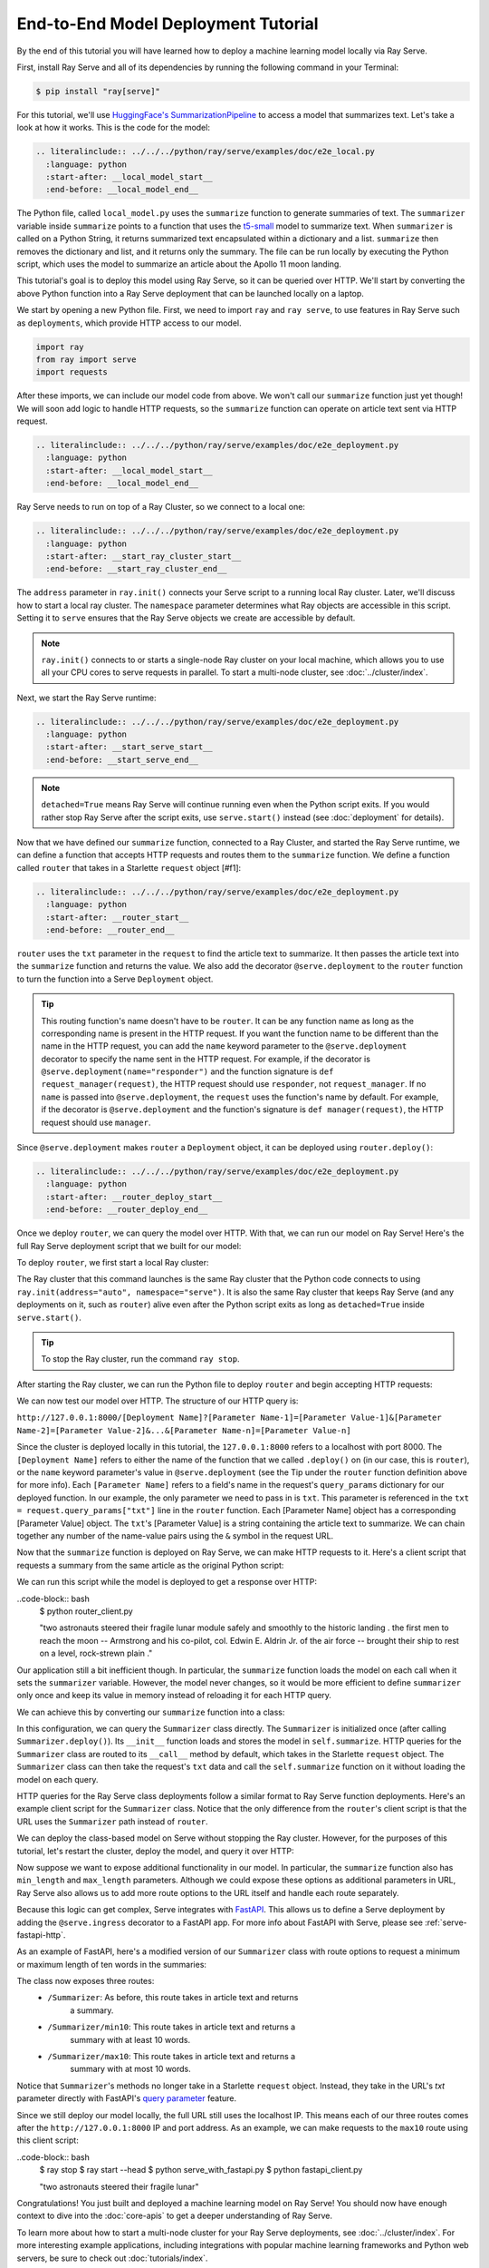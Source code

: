 ====================================
End-to-End Model Deployment Tutorial
====================================

By the end of this tutorial you will have learned how to deploy a machine
learning model locally via Ray Serve.

First, install Ray Serve and all of its dependencies by running the following
command in your Terminal:

.. code-block:: bash

  $ pip install "ray[serve]"

For this tutorial, we'll use `HuggingFace's SummarizationPipeline <https://huggingface.co/docs/transformers/main_classes/pipelines#transformers.SummarizationPipeline>`_
to access a model that summarizes text. Let's take a look at how it works.
This is the code for the model:

.. code-block:: python

  .. literalinclude:: ../../../python/ray/serve/examples/doc/e2e_local.py
    :language: python
    :start-after: __local_model_start__
    :end-before: __local_model_end__

The Python file, called ``local_model.py`` uses the ``summarize`` function to
generate summaries of text. The ``summarizer`` variable inside ``summarize``
points to a function that uses the
`t5-small <https://huggingface.co/t5-small>`_ model to summarize text.
When ``summarizer`` is called on a Python String, it returns summarized text
encapsulated within a dictionary and a list. ``summarize`` then removes the
dictionary and list, and it returns only the summary. The file can be run
locally by executing the Python script, which uses the model to summarize an
article about the Apollo 11 moon landing.

.. code-block:: bash
  $ python local_model.py

  "two astronauts steered their fragile lunar module safely and smoothly to the
  historic landing . the first men to reach the moon -- Armstrong and his
  co-pilot, col. Edwin E. Aldrin Jr. of the air force -- brought their ship to
  rest on a level, rock-strewn plain ."

This tutorial's goal is to deploy this model using Ray Serve, so it can be
queried over HTTP. We'll start by converting the above Python function into a
Ray Serve deployment that can be launched locally on a laptop.

We start by opening a new Python file. First, we need to import ``ray`` and
``ray serve``, to use features in Ray Serve such as ``deployments``, which
provide HTTP access to our model.

.. code-block:: python

  import ray
  from ray import serve
  import requests

After these imports, we can include our model code from above. 
We won't call our ``summarize`` function just yet though! 
We will soon add logic to handle HTTP requests, so the ``summarize`` function 
can operate on article text sent via HTTP request.

.. code-block:: python

  .. literalinclude:: ../../../python/ray/serve/examples/doc/e2e_deployment.py
    :language: python
    :start-after: __local_model_start__
    :end-before: __local_model_end__

Ray Serve needs to run on top of a Ray Cluster, so we connect to a local one:

.. code-block:: python

  .. literalinclude:: ../../../python/ray/serve/examples/doc/e2e_deployment.py
    :language: python
    :start-after: __start_ray_cluster_start__
    :end-before: __start_ray_cluster_end__

The ``address`` parameter in ``ray.init()`` connects your Serve script to a
running local Ray cluster. Later, we'll discuss how to start a local ray
cluster. The ``namespace`` parameter determines what Ray objects are accessible
in this script. Setting it to ``serve`` ensures that the Ray Serve objects we
create are accessible by default.

.. note::

  ``ray.init()`` connects to or starts a single-node Ray cluster on your
  local machine,  which allows you to use all your CPU cores to serve
  requests in parallel. To start a multi-node cluster, see
  :doc:`../cluster/index`.

Next, we start the Ray Serve runtime:

.. code-block:: python

  .. literalinclude:: ../../../python/ray/serve/examples/doc/e2e_deployment.py
    :language: python
    :start-after: __start_serve_start__
    :end-before: __start_serve_end__

.. note::

  ``detached=True`` means Ray Serve will continue running even when the Python
  script exits. If you would rather stop Ray Serve after the script exits, use
  ``serve.start()`` instead (see :doc:`deployment` for details).

Now that we have defined our ``summarize`` function, connected to a Ray
Cluster, and started the Ray Serve runtime, we can define a function that
accepts HTTP requests and routes them to the ``summarize`` function. We
define a function called ``router`` that takes in a Starlette ``request``
object [#f1]:

.. code-block:: python

  .. literalinclude:: ../../../python/ray/serve/examples/doc/e2e_deployment.py
    :language: python
    :start-after: __router_start__
    :end-before: __router_end__

``router`` uses the ``txt`` parameter in the ``request`` to find the article
text to summarize. It then passes the article text into the ``summarize``
function and returns the value. We also add the decorator ``@serve.deployment``
to the ``router`` function to turn the function into a Serve ``Deployment``
object.

.. tip::
  This routing function's name doesn't have to be ``router``. 
  It can be any function name as long as the corresponding name is present in 
  the HTTP request. If you want the function name to be different than the name 
  in the HTTP request, you can add the ``name`` keyword parameter to the
  ``@serve.deployment`` decorator to specify the name sent in the HTTP request.
  For example, if the decorator is ``@serve.deployment(name="responder")`` and
  the function signature is ``def request_manager(request)``, the HTTP request
  should use ``responder``, not ``request_manager``. If no ``name`` is passed
  into ``@serve.deployment``, the ``request`` uses the function's name by
  default. For example, if the decorator is ``@serve.deployment`` and the
  function's signature is ``def manager(request)``, the HTTP request should use
  ``manager``.

Since ``@serve.deployment`` makes ``router`` a ``Deployment`` object, it can be
deployed using ``router.deploy()``:

.. code-block:: python

  .. literalinclude:: ../../../python/ray/serve/examples/doc/e2e_deployment.py
    :language: python
    :start-after: __router_deploy_start__
    :end-before: __router_deploy_end__

Once we deploy ``router``, we can query the model over HTTP. 
With that, we can run our model on Ray Serve! 
Here's the full Ray Serve deployment script that we built for our model:

.. code-block:: python
  .. literalinclude:: ../../../python/ray/serve/examples/doc/e2e_deployment_full.py
    :language: python
    :start-after: __deployment_full_start__
    :end-before: __deployment_full_end__

To deploy ``router``, we first start a local Ray cluster:

.. code-block:: bash
  $ ray start --head

The Ray cluster that this command launches is the same Ray cluster that the
Python code connects to using ``ray.init(address="auto", namespace="serve")``.
It is also the same Ray cluster that keeps Ray Serve (and any deployments on
it, such as ``router``) alive even after the Python script exits as long as
``detached=True`` inside ``serve.start()``.

.. tip::
  To stop the Ray cluster, run the command ``ray stop``.

After starting the Ray cluster, we can run the Python file to deploy ``router``
and begin accepting HTTP requests:

.. code-block:: bash
  $ python model_on_ray_serve.py

We can now test our model over HTTP. The structure of our HTTP query is:

``http://127.0.0.1:8000/[Deployment Name]?[Parameter Name-1]=[Parameter Value-1]&[Parameter Name-2]=[Parameter Value-2]&...&[Parameter Name-n]=[Parameter Value-n]``

Since the cluster is deployed locally in this tutorial, the ``127.0.0.1:8000`` 
refers to a localhost with port 8000. The ``[Deployment Name]`` refers to
either the name of the function that we called ``.deploy()`` on (in our case,
this is ``router``), or the ``name`` keyword parameter's value in
``@serve.deployment`` (see the Tip under the ``router`` function definition
above for more info). Each ``[Parameter Name]`` refers to a field's name in the
request's ``query_params`` dictionary for our deployed function. In our
example, the only parameter we need to pass in is ``txt``. This parameter is
referenced in the ``txt = request.query_params["txt"]`` line in the ``router``
function. Each [Parameter Name] object has a corresponding [Parameter Value]
object. The ``txt``'s [Parameter Value] is a string containing the article
text to summarize. We can chain together any number of the name-value pairs
using the ``&`` symbol in the request URL.

Now that the ``summarize`` function is deployed on Ray Serve, we can make HTTP 
requests to it. Here's a client script that requests a summary from the same 
article as the original Python script:

.. code-block:: python
  .. literalinclude:: ../../../python/ray/serve/examples/doc/e2e_client.py
    :language: python
    :start-after: __client_function_start__
    :end-before: __client_function_end__

We can run this script while the model is deployed to get a response over HTTP:

..code-block:: bash
  $ python router_client.py

  "two astronauts steered their fragile lunar module safely and smoothly to the
  historic landing . the first men to reach the moon -- Armstrong and his 
  co-pilot, col. Edwin E. Aldrin Jr. of the air force -- brought their ship to 
  rest on a level, rock-strewn plain ."

Our application still a bit inefficient though. In particular, the 
``summarize`` function loads the model on each call when it sets the
``summarizer`` variable. However, the model never changes, so it would be more
efficient to define ``summarizer`` only once and keep its value in memory
instead of reloading it for each HTTP query.

We can achieve this by converting our ``summarize`` function into a class:

.. code-block:: python
  .. literalinclude:: ../../../python/ray/serve/examples/doc/e2e_class_deployment.py
    :language: python
    :start-after: __deployment_class_start__
    :end-before: __deployment_class_end__

In this configuration, we can query the ``Summarizer`` class directly. 
The ``Summarizer`` is initialized once (after calling ``Summarizer.deploy()``).
Its ``__init__`` function loads and stores the model in ``self.summarize``.
HTTP queries for the ``Summarizer`` class are routed to its ``__call__``
method by default, which takes in the Starlette ``request`` object. The
``Summarizer`` class can then take the request's ``txt`` data and call the
``self.summarize`` function on it without loading the model on each query.

HTTP queries for the Ray Serve class deployments follow a similar format to Ray 
Serve function deployments. Here's an example client script for the
``Summarizer`` class. Notice that the only difference from the ``router``'s
client script is that the URL uses the ``Summarizer`` path instead of
``router``.

.. code-block:: python
  .. literalinclude:: ../../../python/ray/serve/examples/doc/e2e_client.py
    :language: python
    :start-after: __client_class_start__
    :end-before: __client_class_end__

We can deploy the class-based model on Serve without stopping the Ray cluster.
However, for the purposes of this tutorial, let's restart the cluster, deploy
the model, and query it over HTTP:

.. code-block:: bash
  $ ray stop
  $ ray start --head
  $ python summarizer_on_ray_serve.py
  $ python summarizer_client.py

Now suppose we want to expose additional functionality in our model. In
particular, the ``summarize`` function also has ``min_length`` and
``max_length`` parameters. Although we could expose these options as additional
parameters in URL, Ray Serve also allows us to add more route options to the
URL itself and handle each route separately.

Because this logic can get complex, Serve integrates with
`FastAPI <https://fastapi.tiangolo.com/>`_. This allows us to define a Serve
deployment by adding the ``@serve.ingress`` decorator to a FastAPI app. For 
more info about FastAPI with Serve, please see :ref:`serve-fastapi-http`.

As an example of FastAPI, here's a modified version of our ``Summarizer`` class
with route options to request a minimum or maximum length of ten words in the
summaries:

.. code-block:: python
  .. literalinclude:: ../../../python/ray/serve/examples/doc/e2e_fastapi_deployment.py
    :language: python
    :start-after: __fastapi_start__
    :end-before: __fastapi_end__

The class now exposes three routes:
  * ``/Summarizer``: As before, this route takes in article text and returns
                     a summary.
  * ``/Summarizer/min10``: This route takes in article text and returns a
                           summary with at least 10 words.
  * ``/Summarizer/max10``: This route takes in article text and returns a
                           summary with at most 10 words.

Notice that ``Summarizer``'s methods no longer take in a Starlette ``request``
object. Instead, they take in the URL's `txt` parameter directly with FastAPI's
`query parameter <https://fastapi.tiangolo.com/tutorial/query-params/>`_
feature.

Since we still deploy our model locally, the full URL still uses the
localhost IP. This means each of our three routes comes after the
``http://127.0.0.1:8000`` IP and port address. As an example, we can make
requests to the ``max10`` route using this client script:

.. code-block:: python
  .. literalinclude:: ../../../python/ray/serve/examples/doc/e2e_client.py
    :language: python
    :start-after: __client_fastapi_start__
    :end-before: __client_fastapi_end__

..code-block:: bash
  $ ray stop
  $ ray start --head
  $ python serve_with_fastapi.py
  $ python fastapi_client.py

  "two astronauts steered their fragile lunar"

Congratulations! You just built and deployed a machine learning model on Ray
Serve! You should now have enough context to dive into the :doc:`core-apis` to
get a deeper understanding of Ray Serve.

To learn more about how to start a multi-node cluster for your Ray Serve
deployments, see :doc:`../cluster/index`. For more interesting example
applications, including integrations with popular machine learning frameworks
and Python web servers, be sure to check out :doc:`tutorials/index`.

.. rubric:: Footnotes

.. [#f1] `Starlette <https://www.starlette.io/>`_ is a web server framework
used by Ray Serve. Its `Request <https://www.starlette.io/requests/>`_ class
provides a nice interface for incoming HTTP requests.